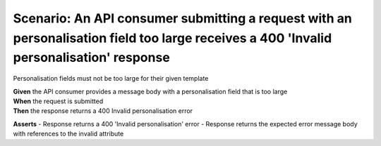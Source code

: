 Scenario: An API consumer submitting a request with an personalisation field too large receives a 400 'Invalid personalisation' response
========================================================================================================================================

Personalisation fields must not be too large for their given template

| **Given** the API consumer provides a message body with a personalisation field that is too large
| **When** the request is submitted
| **Then** the response returns a 400 Invalid personalisation error

**Asserts**
- Response returns a 400 'Invalid personalisation' error
- Response returns the expected error message body with references to the invalid attribute
